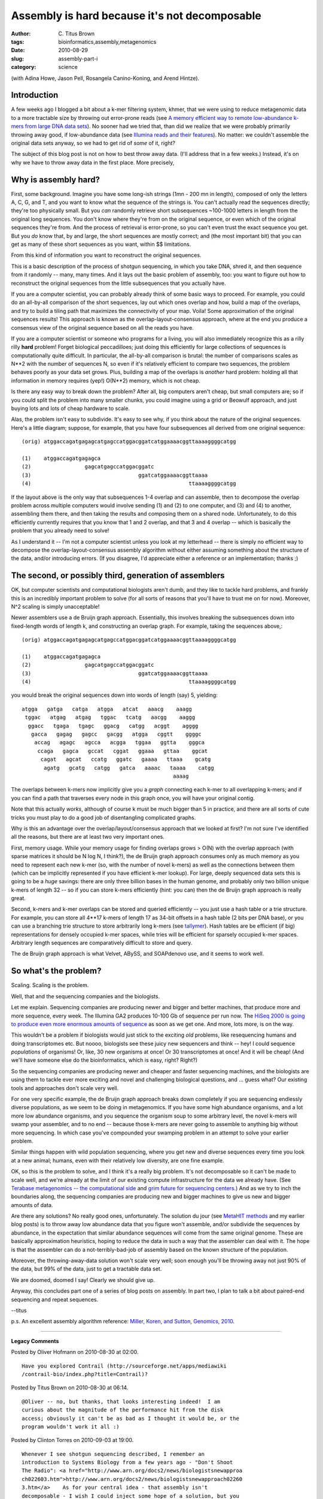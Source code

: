 Assembly is hard because it's not decomposable
##############################################

:author: C\. Titus Brown
:tags: bioinformatics,assembly,metagenomics
:date: 2010-08-29
:slug: assembly-part-i
:category: science


(with Adina Howe, Jason Pell, Rosangela Canino-Koning, and Arend Hintze).

Introduction
============

A few weeks ago I blogged a bit about a k-mer filtering system, khmer,
that we were using to reduce metagenomic data to a more tractable size
by throwing out error-prone reads (see `A memory efficient way to
remote low-abundance k-mers from large DNA data sets
<http://ivory.idyll.org/blog/jul-10/kmer-filtering.html>`__).  No
sooner had we tried that, than did we realize that we were probably
primarily throwing away good, if low-abundance data (see `Illumina
reads and their features
<http://ivory.idyll.org/blog/jul-10/illumina-read-phenomenology>`__).
No matter: we couldn't assemble the original data sets anyway, so we
had to get rid of *some* of it, right?

The subject of this blog post is not on how to best throw away data.
(I'll address that in a few weeks.)  Instead, it's on why we have to
throw away data in the first place.  More precisely,

Why is assembly hard?
=====================

First, some background.  Imagine you have some long-ish strings (1mn -
200 mn in length), composed of only the letters A, C, G, and T, and
you want to know what the sequence of the strings is.  You can't
actually read the sequences directly; they're too physically small.
But you *can* randomly retrieve short subsequences ~100-1000 letters
in length from the original long sequences.  You don't know where
they're from on the original sequence, or even which of the original
sequences they're from.  And the process of retrieval is error-prone,
so you can't even trust the exact sequence you get.  But you *do* know
that, by and large, the short sequences are mostly correct; and (the
most important bit) that you can get as many of these short sequences
as you want, within $$ limitations.

From this kind of information you want to reconstruct the original
sequences.

This is a basic description of the process of shotgun sequencing, in
which you take DNA, shred it, and then sequence from it randomly --
many, many times.  And it lays out the basic problem of assembly, too:
you want to figure out how to reconstruct the original sequences from
the little subsequences that you actually have.

If you are a computer scientist, you can probably already think of
some basic ways to proceed.  For example, you could do an all-by-all
comparison of the short sequences, lay out which ones overlap and how,
build a map of the overlaps, and try to build a tiling path that maximizes
the connectivity of your map.  Voila!  Some approximation of the original
sequences results!  This approach is known as the overlap-layout-consensus
approach, where at the end you produce a consensus view of the original
sequence based on all the reads you have.

If you are a computer scientist or someone who programs for a living,
you will also immediately recognize this as a rilly rilly **hard**
problem!  Forget biological peccadilloes; just doing this efficiently
for large collections of sequences is computationally quite difficult.
In particular, the all-by-all comparison is brutal: the number of
comparisons scales as N**2 with the number of sequences N, so even
if it's relatively efficient to compare two sequences, the problem
behaves poorly as your data set grows.  Plus, building a map of the
overlaps is *another* hard problem: holding all that information in
memory requires (yep!) O(N**2) memory, which is not cheap.

Is there any easy way to break down the problem?  After all, big
computers aren't cheap, but small computers are; so if you could
split the problem into many smaller chunks, you could imagine
using a grid or Beowulf approach, and just buying lots and lots
of cheap hardware to scale.

Alas, the problem isn't easy to subdivide.  It's easy to see why, if
you think about the nature of the original sequences.  Here's a little
diagram; suppose, for example, that you have four subsequences all
derived from one original sequence::

 (orig) atggaccagatgagagcatgagccatggacggatcatggaaaacggttaaaaggggcatgg

 (1)    atggaccagatgagagca
 (2)                 gagcatgagccatggacggatc
 (3)                                  ggatcatggaaaacggttaaaa
 (4)                                                  ttaaaaggggcatgg

If the layout above is the only way that subsequences 1-4 overlap and
can assemble, then to decompose the overlap problem across multiple
computers would involve sending (1) and (2) to one computer, and (3)
and (4) to another, assembling them there, and then taking the results
and composing them on a shared node.  Unfortunately, to do this
efficiently currently requires that you know that 1 and 2 overlap, and
that 3 and 4 overlap -- which is basically the problem that you already
need to solve!

As I understand it -- I'm not a computer scientist unless you look at
my letterhead -- there is simply no efficient way to decompose the
overlap-layout-consensus assembly algorithm without either assuming
something about the structure of the data, and/or introducing errors.
(If you disagree, I'd appreciate either a reference or an
implementation; thanks ;)

The second, or possibly third, generation of assemblers
=======================================================

OK, but computer scientists and computational biologists aren't dumb,
and they like to tackle hard problems, and frankly this is an incredibly
important problem to solve (for all sorts of reasons that you'll have
to trust me on for now).  Moreover, N^2 scaling is simply unacceptable!

Newer assemblers use a de Bruijn graph approach.  Essentially, this
involves breaking the subsequences down into fixed-length words of
length k, and constructing an overlap graph.  For example, taking the
sequences above,::

 (orig) atggaccagatgagagcatgagccatggacggatcatggaaaacggttaaaaggggcatgg

 (1)    atggaccagatgagagca
 (2)                 gagcatgagccatggacggatc
 (3)                                  ggatcatggaaaacggttaaaa
 (4)                                                  ttaaaaggggcatgg

you would break the original sequences down into words of length (say)
5, yielding::

        atgga   gatga   catga   atgga   atcat   aaacg    aaagg
         tggac   atgag   atgag   tggac   tcatg   aacgg    aaggg
          ggacc   tgaga   tgagc   ggacg   catgg   acggt    agggg
           gacca   gagag   gagcc   gacgg   atgga   cggtt    ggggc
            accag   agagc   agcca   acgga   tggaa   ggtta    gggca
             ccaga   gagca   gccat   cggat   ggaaa   gttaa    ggcat
              cagat   agcat   ccatg   ggatc   gaaaa   ttaaa    gcatg
               agatg   gcatg   catgg   gatca   aaaac   taaaa    catgg
                                                        aaaag

The overlaps between k-mers now implicitly give you a *graph* connecting
each k-mer to all overlapping k-mers; and if you can find a path that
traverses every node in this graph once, you will have your original contig.

Note that this actually *works*, although of course k must be much bigger
than 5 in practice, and there are all sorts of cute tricks you must play
to do a good job of disentangling complicated graphs.

Why is this an advantage over the overlap/layout/consensus approach that
we looked at first?  I'm not sure I've identified all the reasons, but
there are at least two very important ones.

First, memory usage.  While your memory usage for finding overlaps
grows > O(N) with the overlap approach (with sparse matrices it should
be N log N, I think?), the de Bruijn graph approach consumes only as
much memory as you need to represent each new k-mer (so, with the
number of novel k-mers) as well as the connections between them (which
can be implicitly represented if you have efficient k-mer lookup).
For large, deeply sequenced data sets this is going to be a *huge*
savings: there are only three billion bases in the human genome, and
probably only two billion unique k-mers of length 32 -- so if you can
store k-mers efficiently (hint: you can) then the de Bruijn graph approach
is really great.

Second, k-mers and k-mer overlaps can be stored and queried
efficiently -- you just use a hash table or a trie structure.  For
example, you can store all 4**17 k-mers of length 17 as 34-bit offsets
in a hash table (2 bits per DNA base), or you can use a branching trie
structure to store arbitrarily long k-mers (see `tallymer
<http://www.ncbi.nlm.nih.gov/pubmed/18976482>`__).  Hash tables are be
efficient (if big) representations for densely occupied k-mer spaces,
while tries will be efficient for sparsely occupied k-mer spaces.
Arbitrary length sequences are comparatively difficult to store and
query.

The de Bruijn graph approach is what Velvet, ABySS, and SOAPdenovo use,
and it seems to work well.

So what's the problem?
======================

Scaling.  Scaling is the problem.

Well, that and the sequencing companies and the biologists.

Let me explain.  Sequencing companies are producing newer and bigger
and better machines, that produce more and more sequence, every week.
The Illumina GA2 produces 10-100 Gb of sequence per run now.  The
`HiSeq 2000 is going to produce even more enormous amounts of sequence
<http://pathogenomics.bham.ac.uk/blog/2010/08/hiseq-2000-not-such-a-lame-name-after-all/>`__
as soon as we get one.  And more, lots more, is on the way.

This wouldn't be a problem if biologists would just stick to the
exciting *old* problems, like resequencing humans and doing
transcriptomes etc.  But noooo, biologists see these juicy new
sequencers and think -- hey!  I could sequence *populations* of
organisms!  Or, like, 30 new organisms at once!  Or 30 transcriptomes
at once!  And it will be cheap!  (And we'll have someone else do
the bioinformatics, which is easy, right?  Right?)

So the sequencing companies are producing newer and cheaper and faster
sequencing machines, and the biologists are using them to tackle ever
more exciting and novel and challenging biological questions, and ...
guess what?  Our existing tools and approaches don't scale very well.

For one very specific example, the de Bruijn graph approach breaks down
completely if you are sequencing endlessly diverse populations, as we
seem to be doing in metagenomics.  If you have some high abundance organisms,
and a lot more low abundance organisms, and you sequence the organism
soup to some arbitrary level, the novel k-mers will swamp your assembler,
and to no end -- because those k-mers are never going to assemble to anything
big without more sequencing.  In which case you've compounded your swamping
problem in an attempt to solve your earlier problem.

Similar things happen with wild population sequencing, where you get
new and diverse sequences every time you look at a new animal; humans,
even with their relatively low diversity, are one fine example.

OK, so this is the problem to solve, and I think it's a really big
problem.  It's not decomposable so it can't be made to scale well, and
we're already at the limit of our existing compute infrastructure for
the data we already have.  (See `Terabase metagenomics -- the
computational side
<http://ivory.idyll.org/blog/jul-10/computation-for-terabase-metagenomics.html>`__
and `grim future for sequencing centers
<http://ivory.idyll.org/blog/may-10/grim-future-for-sequencing-centers.html>`__.)
And as we try to inch the boundaries along, the sequencing companies
are producing new and bigger machines to give us new and bigger
amounts of data.

Are there any solutions?  No really good ones, unfortunately. The
solution du jour (see `MetaHIT methods
<http://www.nature.com/nature/journal/v464/n7285/full/nature08821.html>`__
and my earlier blog posts) is to throw away low abundance data that
you figure won't assemble, and/or subdivide the sequences by
abundance, in the expectation that similar abundance sequences will
come from the same original genome.  These are basically approximation
heuristics, hoping to reduce the data in such a way that the assembler
can deal with it.  The hope is that the assembler can do a
not-terribly-bad-job of assembly based on the known structure of the
population.

Moreover, the throwing-away-data solution won't scale very well; soon
enough you'll be throwing away not just 90% of the data, but 99% of
the data, just to get a tractable data set.

We are doomed, doomed I say!  Clearly we should give up.

Anyway, this concludes part one of a series of blog posts on assembly.
In part two, I plan to talk a bit about paired-end sequencing and
repeat sequences.

--titus

p.s. An excellent assembly algorithm reference: `Miller, Koren, and Sutton, Genomics, 2010 <http://www.ncbi.nlm.nih.gov/pubmed/20211242>`__.


----

**Legacy Comments**


Posted by Oliver Hofmann on 2010-08-30 at 02:00. 

::

   Have you explored Contrail (http://sourceforge.net/apps/mediawiki
   /contrail-bio/index.php?title=Contrail)?


Posted by Titus Brown on 2010-08-30 at 06:14. 

::

   @Oliver -- no, but thanks, that looks interesting indeed!  I am
   curious about the magnitude of the performance hit from the disk
   access; obviously it can't be as bad as I thought it would be, or the
   program wouldn't work it all :)


Posted by Clinton Torres on 2010-09-03 at 19:00. 

::

   Whenever I see shotgun sequencing described, I remember an
   introduction to Systems Biology from a few years ago - "Don't Shoot
   The Radio": <a href="http://www.arn.org/docs2/news/biologistsnewapproa
   ch022603.htm">http://www.arn.org/docs2/news/biologistsnewapproach02260
   3.htm</a>    As for your central idea - that assembly isn't
   decomposable - I wish I could inject some hope of a solution, but you
   seem to be right.  The tools don't exist yet for working with enormous
   graph problems on distributed systems.  We've benefited greatly from
   very large memory machines, but there aren't obvious paths forward
   which can increase the scale of solvable problems any more quickly
   than hardware capabilities are growing.    It seems like some meta-
   genomic sequencing is being done with the mindset that sequencers are
   a scarce resource.  If the sequence question you're asking of the
   sample isn't intimately tied to the connectedness of the organisms
   present, then taking meta-genomic reads of your sample may not be the
   best use of resources.    It feels like more sophisticated sample
   preparation will be half of the solution to digging us out of the pit
   of sequence.  If we can see and understand the samples better, then
   one day we might be able to discard the bits that we don't think are
   part of the question we're asking.  I hope we'll find that asking a
   clearer scientific question of our samples can lead sequencing efforts
   down a more tractable path.    As for k-mer approaches, a collaborator
   at the University of Houston has built quite a bit from larger scale
   k-mer hashing.  Some of his work aims to estimate how many k-mers of
   what size you'll need for dealing with certain organisms: <a href="htt
   p://www.ncbi.nlm.nih.gov/pubmed/15087315">http://www.ncbi.nlm.nih.gov/
   pubmed/15087315</a>


Posted by Titus Brown on 2010-09-03 at 21:57. 

::

   @Clinton, thanks for the paper!

